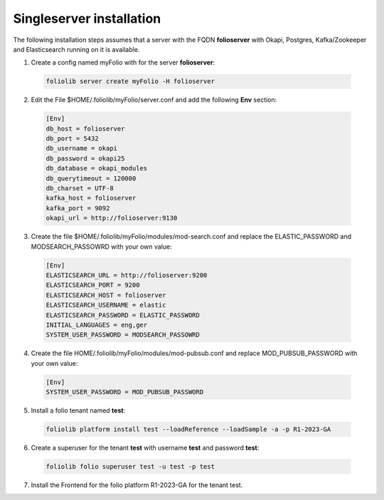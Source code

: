 Singleserver installation
=========================

The following installation steps  assumes that a server with the FQDN
**folioserver** with Okapi, Postgres, Kafka/Zookeeper and Elasticsearch running
on it is available.

1. Create a config named myFolio with for the server **folioserver**:

  .. code-block:: bash

      foliolib server create myFolio -H folioserver

2. Edit the File $HOME/.foliolib/myFolio/server.conf and
   add the following **Env** section:

  .. code-block:: cfg

      [Env]
      db_host = folioserver
      db_port = 5432
      db_username = okapi
      db_password = okapi25
      db_database = okapi_modules
      db_querytimeout = 120000
      db_charset = UTF-8
      kafka_host = folioserver
      kafka_port = 9092
      okapi_url = http://folioserver:9130


3. Create the file $HOME/.foliolib/myFolio/modules/mod-search.conf and
   replace the ELASTIC_PASSWORD and MODSEARCH_PASSOWRD with your own value:

  .. code-block:: cfg

      [Env]
      ELASTICSEARCH_URL = http://folioserver:9200
      ELASTICSEARCH_PORT = 9200
      ELASTICSEARCH_HOST = folioserver
      ELASTICSEARCH_USERNAME = elastic
      ELASTICSEARCH_PASSWORD = ELASTIC_PASSWORD
      INITIAL_LANGUAGES = eng,ger
      SYSTEM_USER_PASSWORD = MODSEARCH_PASSOWRD


4. Create the file HOME/.foliolib/myFolio/modules/mod-pubsub.conf and
   replace MOD_PUBSUB_PASSWORD with your own value:

  .. code-block:: cfg

      [Env]
      SYSTEM_USER_PASSWORD = MOD_PUBSUB_PASSWORD


5. Install a folio tenant named **test**:

  .. code-block:: bash

    foliolib platform install test --loadReference --loadSample -a -p R1-2023-GA


6. Create a superuser for the tenant **test** with username **test**
   and password **test**:

  .. code-block:: bash

    foliolib folio superuser test -u test -p test


7. Install the Frontend for the folio platform R1-2023-GA for the tenant test.
